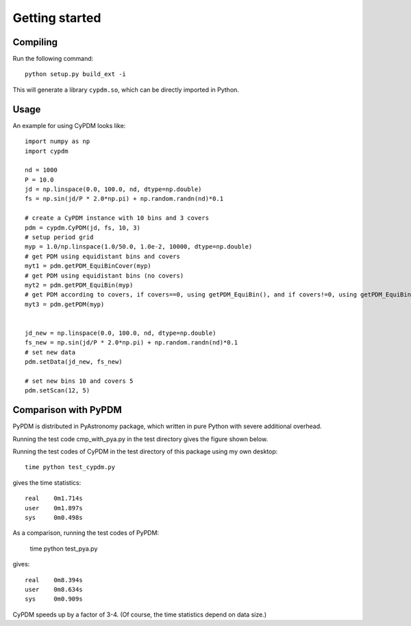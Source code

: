 .. _getting_started:


***************
Getting started
***************

.. _installing-docdir:

Compiling
=============================
Run the following command::

  python setup.py build_ext -i

This will generate a library ``cypdm.so``, which can be directly imported in Python.

Usage
=============================

An example for using CyPDM looks like::

  import numpy as np
  import cypdm 

  nd = 1000
  P = 10.0
  jd = np.linspace(0.0, 100.0, nd, dtype=np.double)
  fs = np.sin(jd/P * 2.0*np.pi) + np.random.randn(nd)*0.1

  # create a CyPDM instance with 10 bins and 3 covers
  pdm = cypdm.CyPDM(jd, fs, 10, 3)
  # setup period grid
  myp = 1.0/np.linspace(1.0/50.0, 1.0e-2, 10000, dtype=np.double)
  # get PDM using equidistant bins and covers
  myt1 = pdm.getPDM_EquiBinCover(myp)
  # get PDM using equidistant bins (no covers)
  myt2 = pdm.getPDM_EquiBin(myp)
  # get PDM according to covers, if covers==0, using getPDM_EquiBin(), and if covers!=0, using getPDM_EquiBinCover()
  myt3 = pdm.getPDM(myp)


  jd_new = np.linspace(0.0, 100.0, nd, dtype=np.double)
  fs_new = np.sin(jd/P * 2.0*np.pi) + np.random.randn(nd)*0.1
  # set new data 
  pdm.setData(jd_new, fs_new)

  # set new bins 10 and covers 5
  pdm.setScan(12, 5)

Comparison with PyPDM
=============================

PyPDM is distributed in PyAstronomy package, which written in pure Python with severe additional overhead.

Running the test code cmp_with_pya.py in the test directory gives the figure shown below.

.. image:: _static/cypdm_cmp.jpg


Running the test codes of CyPDM in the test directory of this package using my own desktop::
  
  time python test_cypdm.py

gives the time statistics::

  real    0m1.714s
  user    0m1.897s
  sys     0m0.498s

As a comparison, running the test codes of PyPDM:

  time python test_pya.py

gives:: 

  real    0m8.394s
  user    0m8.634s
  sys     0m0.909s

CyPDM speeds up by a factor of 3-4. (Of course, the time statistics depend on data size.)
